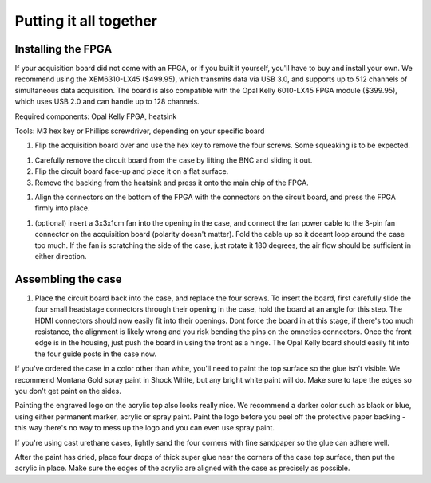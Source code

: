 .. _puttingitalltogether:
.. role:: raw-html-m2r(raw)
   :format: html

Putting it all together
=================================================

Installing the FPGA
#####################

If your acquisition board did not come with an FPGA, or if you built it yourself, you'll have to buy and install your own. We recommend using the XEM6310-LX45 ($499.95), which transmits data via USB 3.0, and supports up to 512 channels of simultaneous data acquisition. The board is also compatible with the Opal Kelly 6010-LX45 FPGA module ($399.95), which uses USB 2.0 and can handle up to 128 channels.

Required components: Opal Kelly FPGA, heatsink

Tools: M3 hex key or Phillips screwdriver, depending on your specific board

#. Flip the acquisition board over and use the hex key to remove the four screws. Some squeaking is to be expected.

.. image:: ../_static/images/buildinstructions/acquisition-board-bottom.png
  :alt: Illustration of the bottom of the acquisition board

#. Carefully remove the circuit board from the case by lifting the BNC and sliding it out.

#. Flip the circuit board face-up and place it on a flat surface.

#. Remove the backing from the heatsink and press it onto the main chip of the FPGA.

.. image:: ../_static/images/buildinstructions/XEM6010.png
  :alt: Illustration of the heatsink location

#. Align the connectors on the bottom of the FPGA with the connectors on the circuit board, and press the FPGA firmly into place.

.. image:: ../_static/images/buildinstructions/acquisition-board-FPGA-press.png
  :alt: Illustration of the hFPGA assembly

#. (optional) insert a 3x3x1cm fan into the opening in the case, and connect the fan power cable to the 3-pin fan connector on the acquisition board (polarity doesn't matter). Fold the cable up so it doesnt loop around the case too much. If the fan is scratching the side of the case, just rotate it 180 degrees, the air flow should be sufficient in either direction.

Assembling the case
#####################

#. Place the circuit board back into the case, and replace the four screws. To insert the board, first carefully slide the four small headstage connectors through their opening in the case, hold the board at an angle for this step. The HDMI connectors should now easily fit into their openings. Dont force the board in at this stage, if there's too much resistance, the alignment is likely wrong and you risk bending the pins on the omnetics connectors. Once the front edge is in the housing, just push the board in using the front as a hinge. The Opal Kelly board should easily fit into the four guide posts in the case now.

If you've ordered the case in a color other than white, you'll need to paint the top surface so the glue isn't visible. We recommend Montana Gold spray paint in Shock White, but any bright white paint will do. Make sure to tape the edges so you don't get paint on the sides.

Painting the engraved logo on the acrylic top also looks really nice. We recommend a darker color such as black or blue, using either permanent marker, acrylic or spray paint. Paint the logo before you peel off the protective paper backing - this way there's no way to mess up the logo and you can even use spray paint.

If you're using cast urethane cases, lightly sand the four corners with fine sandpaper so the glue can adhere well.

After the paint has dried, place four drops of thick super glue near the corners of the case top surface, then put the acrylic in place. Make sure the edges of the acrylic are aligned with the case as precisely as possible.

